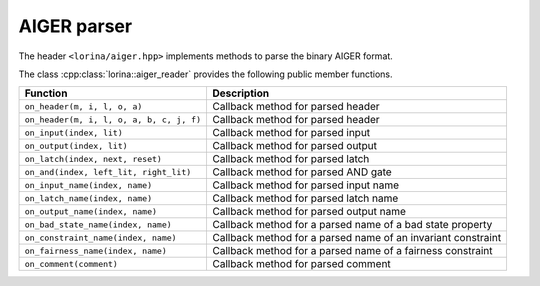 AIGER parser
============

The header ``<lorina/aiger.hpp>`` implements methods to parse the binary AIGER format.

The class :cpp:class:`lorina::aiger_reader` provides the following public
member functions.

+------------------------------------------+-------------------------------------------------------------------------+
| Function                                 | Description                                                             |
+==========================================+=========================================================================+
| ``on_header(m, i, l, o, a)``             | Callback method for parsed header                                       |
+------------------------------------------+-------------------------------------------------------------------------+
| ``on_header(m, i, l, o, a, b, c, j, f)`` | Callback method for parsed header                                       |
+------------------------------------------+-------------------------------------------------------------------------+
| ``on_input(index, lit)``                 | Callback method for parsed input                                        |
+------------------------------------------+-------------------------------------------------------------------------+
| ``on_output(index, lit)``                | Callback method for parsed output                                       |
+------------------------------------------+-------------------------------------------------------------------------+
| ``on_latch(index, next, reset)``         | Callback method for parsed latch                                        |
+------------------------------------------+-------------------------------------------------------------------------+
| ``on_and(index, left_lit, right_lit)``   | Callback method for parsed AND gate                                     |
+------------------------------------------+-------------------------------------------------------------------------+
| ``on_input_name(index, name)``           | Callback method for parsed input name                                   |
+------------------------------------------+-------------------------------------------------------------------------+
| ``on_latch_name(index, name)``           | Callback method for parsed latch name                                   |
+------------------------------------------+-------------------------------------------------------------------------+
| ``on_output_name(index, name)``          | Callback method for parsed output name                                  |
+------------------------------------------+-------------------------------------------------------------------------+
| ``on_bad_state_name(index, name)``       | Callback method for a parsed name of a bad state property               |
+------------------------------------------+-------------------------------------------------------------------------+
| ``on_constraint_name(index, name)``      | Callback method for a parsed name of an invariant constraint            |
+------------------------------------------+-------------------------------------------------------------------------+
| ``on_fairness_name(index, name)``        | Callback method for a parsed name of a fairness constraint              |
+------------------------------------------+-------------------------------------------------------------------------+
| ``on_comment(comment)``                  | Callback method for parsed comment                                      |
+------------------------------------------+-------------------------------------------------------------------------+
